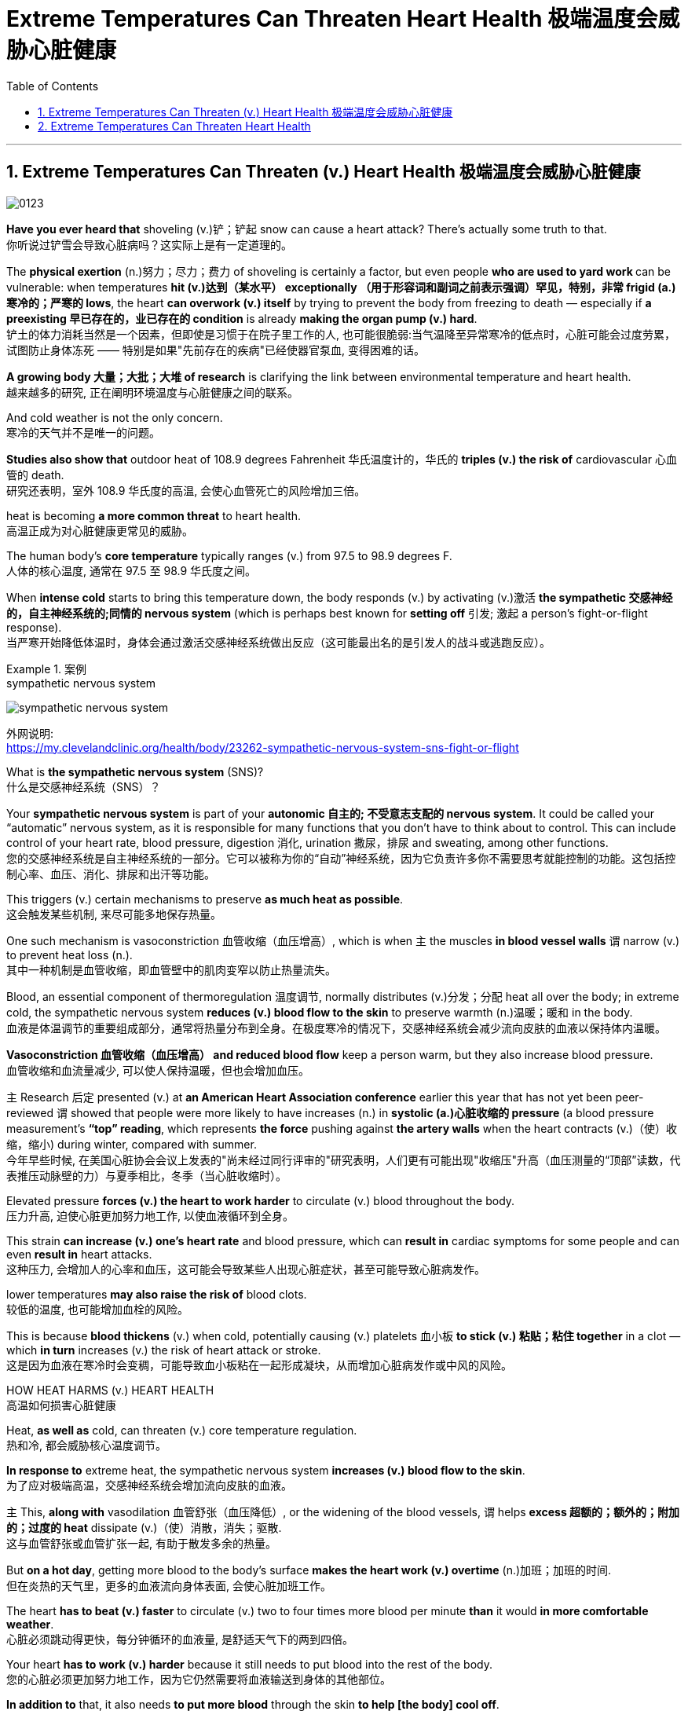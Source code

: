 
= Extreme Temperatures Can Threaten Heart Health 极端温度会威胁心脏健康
:toc: left
:toclevels: 3
:sectnums:

'''

== Extreme Temperatures Can Threaten (v.) Heart Health 极端温度会威胁心脏健康


image:/img/0123.svg[,]

*Have you ever heard that* shoveling (v.)铲；铲起 snow can cause a heart attack? There’s actually some truth to that. +
你听说过铲雪会导致心脏病吗？这实际上是有一定道理的。 +

The *physical exertion* (n.)努力；尽力；费力 of shoveling is certainly a factor, but even people **who are used to yard work **can be vulnerable: when temperatures *hit (v.)达到（某水平） exceptionally （用于形容词和副词之前表示强调）罕见，特别，非常 frigid (a.)寒冷的；严寒的 lows*, the heart *can overwork (v.) itself* by trying to prevent the body from freezing to death — especially if *a preexisting 早已存在的，业已存在的 condition* is already *making the organ pump (v.) hard*. +
铲土的体力消耗当然是一个因素，但即使是习惯于在院子里工作的人, 也可能很脆弱:当气温降至异常寒冷的低点时，心脏可能会过度劳累，试图防止身体冻死 —— 特别是如果"先前存在的疾病"已经使器官泵血, 变得困难的话。 +

*A growing body 大量；大批；大堆 of research* is clarifying the link between environmental temperature and heart health. +
越来越多的研究, 正在阐明环境温度与心脏健康之间的联系。 +

And cold weather is not the only concern. +
寒冷的天气并不是唯一的问题。 +

*Studies also show that* outdoor heat of 108.9 degrees Fahrenheit 华氏温度计的，华氏的 *triples (v.) the risk of* cardiovascular 心血管的 death. +
研究还表明，室外 108.9 华氏度的高温, 会使心血管死亡的风险增加三倍。 +

heat is becoming *a more common threat* to heart health. +
高温正成为对心脏健康更常见的威胁。 +

The human body’s *core temperature* typically ranges (v.) from 97.5 to 98.9 degrees F. +
人体的核心温度, 通常在 97.5 至 98.9 华氏度之间。 +

When *intense cold* starts to bring this temperature down, the body responds (v.) by activating (v.)激活 *the sympathetic 交感神经的，自主神经系统的;同情的 nervous system* (which is perhaps best known for *setting off* 引发; 激起 a person’s fight-or-flight response). +
当严寒开始降低体温时，身体会通过激活交感神经系统做出反应（这可能最出名的是引发人的战斗或逃跑反应）。 +

.案例
====
.sympathetic nervous system

image:/img/sympathetic nervous system.jpg[,%]

外网说明: +
https://my.clevelandclinic.org/health/body/23262-sympathetic-nervous-system-sns-fight-or-flight

What is *the sympathetic nervous system* (SNS)? +
什么是交感神经系统（SNS）？

Your *sympathetic nervous system* is part of your *autonomic  自主的; 不受意志支配的 nervous system*. It could be called your “automatic” nervous system, as it is responsible for many functions that you don’t have to think about to control. This can include control of your heart rate, blood pressure, digestion 消化, urination 撒尿，排尿 and sweating, among other functions. +
您的交感神经系统是自主神经系统的一部分。它可以被称为你的“自动”神经系统，因为它负责许多你不需要思考就能控制的功能。这包括控制心率、血压、消化、排尿和出汗等功能。
====

This triggers (v.) certain mechanisms to preserve *as much heat as possible*. +
这会触发某些机制, 来尽可能多地保存热量。 +

One such mechanism is vasoconstriction 血管收缩（血压增高）, which is when `主` the muscles *in blood vessel walls* `谓` narrow (v.) to prevent heat loss (n.). +
其中一种机制是血管收缩，即血管壁中的肌肉变窄以防止热量流失。 +

Blood, an essential component of thermoregulation 温度调节, normally distributes (v.)分发；分配 heat all over the body; in extreme cold, the sympathetic nervous system *reduces (v.) blood flow to the skin* to preserve warmth (n.)温暖；暖和 in the body. +
血液是体温调节的重要组成部分，通常将热量分布到全身。在极度寒冷的情况下，交感神经系统会减少流向皮肤的血液以保持体内温暖。 +

*Vasoconstriction 血管收缩（血压增高） and reduced blood flow* keep a person warm, but they also increase blood pressure. +
血管收缩和血流量减少, 可以使人保持温暖，但也会增加血压。 +

`主` Research 后定 presented (v.) at *an American Heart Association conference* earlier this year that has not yet been peer-reviewed `谓` showed that people were more likely to have increases (n.) in *systolic (a.)心脏收缩的 pressure* (a blood pressure measurement’s *“top” reading*, which represents *the force* pushing against *the artery walls* when the heart contracts (v.)（使）收缩，缩小) during winter, compared with summer. +
今年早些时候, 在美国心脏协会会议上发表的"尚未经过同行评审的"研究表明，人们更有可能出现"收缩压"升高（血压测量的“顶部”读数，代表推压动脉壁的力）与夏季相比，冬季（当心脏收缩时）。 +

Elevated pressure *forces (v.) the heart to work harder* to circulate (v.) blood throughout the body. +
压力升高, 迫使心脏更加努力地工作, 以使血液循环到全身。 +

This strain *can increase (v.) one’s heart rate* and blood pressure, which can *result in* cardiac symptoms for some people and can even *result in* heart attacks. +
这种压力, 会增加人的心率和血压，这可能会导致某些人出现心脏症状，甚至可能导致心脏病发作。 +

lower temperatures *may also raise the risk of* blood clots. +
较低的温度, 也可能增加血栓的风险。 +

This is because *blood thickens* (v.) when cold, potentially causing (v.) platelets 血小板 *to stick (v.) 粘贴；粘住 together* in a clot — which *in turn* increases (v.) the risk of heart attack or stroke. +
这是因为血液在寒冷时会变稠，可能导致血小板粘在一起形成凝块，从而增加心脏病发作或中风的风险。 +

HOW HEAT HARMS (v.) HEART HEALTH +
高温如何损害心脏健康 +

Heat, *as well as* cold, can threaten (v.) core temperature regulation. +
热和冷, 都会威胁核心温度调节。 +

*In response to* extreme heat, the sympathetic nervous system *increases (v.) blood flow to the skin*. +
为了应对极端高温，交感神经系统会增加流向皮肤的血液。 +

`主` This, *along with* vasodilation 血管舒张（血压降低）, or the widening of the blood vessels, `谓`  helps *excess 超额的；额外的；附加的；过度的 heat* dissipate (v.)（使）消散，消失；驱散. +
这与血管舒张或血管扩张一起, 有助于散发多余的热量。 +

But *on a hot day*, getting more blood to the body’s surface *makes the heart work (v.) overtime* (n.)加班；加班的时间. +
但在炎热的天气里，更多的血液流向身体表面, 会使心脏加班工作。 +

The heart *has to beat (v.) faster* to circulate (v.) two to four times more blood per minute *than* it would *in more comfortable weather*. +
心脏必须跳动得更快，每分钟循环的血液量, 是舒适天气下的两到四倍。 +

Your heart *has to work (v.) harder* because it still needs to put blood into the rest of the body. +
您的心脏必须更加努力地工作，因为它仍然需要将血液输送到身体的其他部位。 +

*In addition to* that, it also needs *to put more blood* through the skin *to help [the body] cool off*. +
除此之外，还需要让更多的血液流经皮肤, 来帮助[身体]降温。 +

If a person *continues to feel overheated*, their brain will keep on *signaling (v.)发信号；发暗号；示意 the heart to beat (v.) faster* — something *that the heart cannot sustain indefinitely* 无限期地 because *a greater demand for blood flow* means *a greater need for oxygen*. +
如果一个人继续感到过热，他们的大脑会继续向心脏发出加快跳动的信号——心脏无法无限期地维持这种情况，因为对血流的更大需求, 意味着对氧气的需求更大。 +

Thus, heat stress *can overwork (v.) the heart muscle* into an oxygen-starved (饥饿的)缺氧的 state. +
因此，热应激会使心肌过度劳累, 而进入缺氧状态。 +

That could *cause (v.) some adverse 不利的；有害的；反面的 events*, particularly *in individuals* with various forms of heart disease. +
这可能会导致一些不良事件，特别是对于患有各种心脏病的个体。 +

People *with clogged arteries*, for example, already have trouble *supplying* their heart *with* oxygen and other nutrients. +
例如，动脉堵塞的人, 已经很难为心脏提供氧气和其他营养物质。 +

The added strain *could put them at risk of* a heart attack. +
额外的压力, 可能会使他们面临心脏病发作的风险。



'''



== Extreme Temperatures Can Threaten Heart Health

Have you ever heard that shoveling snow can cause a heart attack? There’s actually some truth to that. The physical exertion of shoveling is certainly a factor, but even people who are used to yard work can be vulnerable: when temperatures hit exceptionally frigid lows, the heart can overwork itself by trying to prevent the body from freezing to death—especially if a preexisting condition is already making the organ pump hard.

A growing body of research is clarifying the link between environmental temperature and heart health. And cold weather is not the only concern. Studies also show that outdoor heat of 108.9 degrees Fahrenheit triples the risk of cardiovascular death.

heat is becoming a more common threat to heart health.

The human body’s core temperature typically ranges from 97.5 to 98.9 degrees F. When intense cold starts to bring this temperature down, the body responds by activating the sympathetic nervous system (which is perhaps best known for setting off a person’s fight-or-flight response). This triggers certain mechanisms to preserve as much heat as possible. One such mechanism is vasoconstriction, which is when the muscles in blood vessel walls narrow to prevent heat loss.  Blood, an essential component of thermoregulation, normally distributes heat all over the body; in extreme cold, the sympathetic nervous system reduces blood flow to the skin to preserve warmth in the body.

Vasoconstriction and reduced blood flow keep a person warm, but they also increase blood pressure. Research presented at an American Heart Association conference earlier this year that has not yet been peer-reviewed showed that people were more likely to have increases in systolic pressure (a blood pressure measurement’s “top” reading, which represents the force pushing against the artery walls when the heart contracts) during winter, compared with summer. Elevated pressure forces the heart to work harder to circulate blood throughout the body.

This strain can increase one’s heart rate and blood pressure, which can result in cardiac symptoms for some people and can even result in heart attacks. lower temperatures may also raise the risk of blood clots. This is because blood thickens when cold, potentially causing platelets to stick together in a clot—which in turn increases the risk of heart attack or stroke.

HOW HEAT HARMS HEART HEALTH

Heat, as well as cold, can threaten core temperature regulation. In response to extreme heat, the sympathetic nervous system increases blood flow to the skin. This, along with vasodilation, or the widening of the blood vessels, helps excess heat dissipate. But on a hot day, getting more blood to the body’s surface makes the heart work overtime. The heart has to beat faster to circulate two to four times more blood per minute than it would in more comfortable weather.

Your heart has to work harder because it still needs to put blood into the rest of the body. In addition to that, it also needs to put more blood through the skin to help [the body] cool off.

If a person continues to feel overheated, Crandall says, their brain will keep on signaling the heart to beat faster—something that the heart cannot sustain indefinitely because a greater demand for blood flow means a greater need for oxygen. Thus, heat stress can overwork the heart muscle into an oxygen-starved state. That could cause some adverse events, particularly in individuals with various forms of heart disease. People with clogged arteries, for example, already have trouble supplying their heart with oxygen and other nutrients. The added strain could put them at risk of a heart attack.


'''











